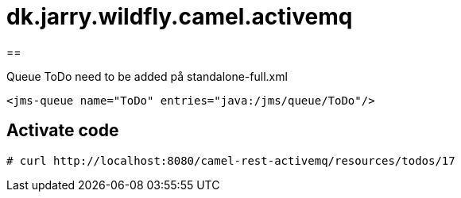 = dk.jarry.wildfly.camel.activemq



== 

Queue ToDo need to be added på standalone-full.xml

[source,xml]
----
<jms-queue name="ToDo" entries="java:/jms/queue/ToDo"/>
----

== Activate code

[source,bash]
----
# curl http://localhost:8080/camel-rest-activemq/resources/todos/17
----